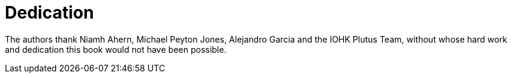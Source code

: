 [#dedication]
= Dedication

The authors thank Niamh Ahern, Michael Peyton Jones, Alejandro Garcia and the IOHK Plutus Team, 
without whose hard work and dedication this book would not have been possible.

